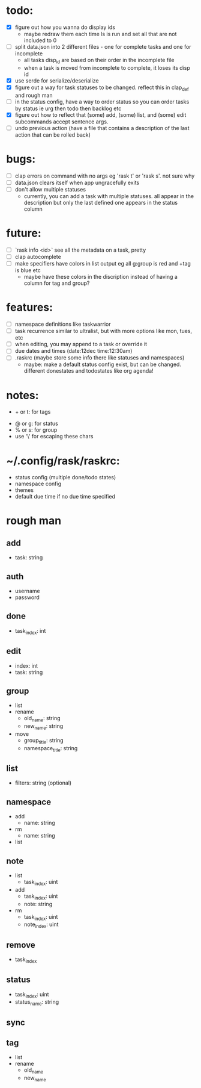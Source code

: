 * todo:
- [X] figure out how you wanna do display ids
  - maybe redraw them each time ls is run and set all that are not included to 0
- [ ] split data.json into 2 different files - one for complete tasks and one for incomplete
  - all tasks disp_id are based on their order in the incomplete file
  - when a task is moved from incomplete to complete, it loses its disp id
- [X] use serde for serialize/deserialize
- [X] figure out a way for task statuses to be changed. reflect this in clap_def and rough man
- [ ] in the status config, have a way to order status so you can order tasks by status ie urg then todo then backlog etc
- [X] figure out how to reflect that (some) add, (some) list, and (some) edit subcommands accept sentence args.
- [ ] undo previous action (have a file that contains a description of the last action that can be rolled back)
* bugs:
- [ ] clap errors on command with no args eg 'rask t' or 'rask s'. not sure why
- [ ] data.json clears itself when app ungracefully exits
- [ ] don't allow multiple statuses
  - currently, you can add a task with multiple statuses. all appear in the description but only the last defined one appears in the status column
* future:
- [ ] `rask info <id>` see all the metadata on a task, pretty
- [ ] clap autocomplete
- [ ] make specifiers have colors in list output eg all g:group is red and +tag is blue etc
  - maybe have these colors in the discription instead of having a column for tag and group?
* features:
- [ ] namespace definitions like taskwarrior
- [ ] task recurrence similar to ultralist, but with more options like mon, tues, etc
- [ ] when editing, you may append to a task or override it
- [ ] due dates and times (date:12dec time:12:30am)
- [ ] .raskrc (maybe store some info there like statuses and namespaces)
  - maybe: make a default status config exist, but can be changed. different donestates and todostates like org agenda!
* notes:
- + or t: for tags
# - @ or n: for namespaces | EDIT: namespaces are now defined with tags and/or a due date or something like that
- @ or g: for status
- % or s: for group
- use '\' for escaping these chars
* ~/.config/rask/raskrc:
- status config (multiple done/todo states)
- namespace config
- themes
- default due time if no due time specified
* rough man
** add
- task: string
** auth
- username
- password
** done
- task_index: int
** edit
- index: int
- task: string
** group
- list
- rename
  - old_name: string
  - new_name: string
- move
  - group_title: string
  - namespace_title: string
** list
- filters: string (optional)
** namespace
- add
  - name: string
- rm
  - name: string
- list
** note
- list
  - task_index: uint
- add
  - task_index: uint
  - note: string
- rm
  - task_index: uint
  - note_index: uint
** remove
- task_index
** status
- task_index: uint
- status_name: string
** sync
** tag
- list
- rename
  - old_name
  - new_name
